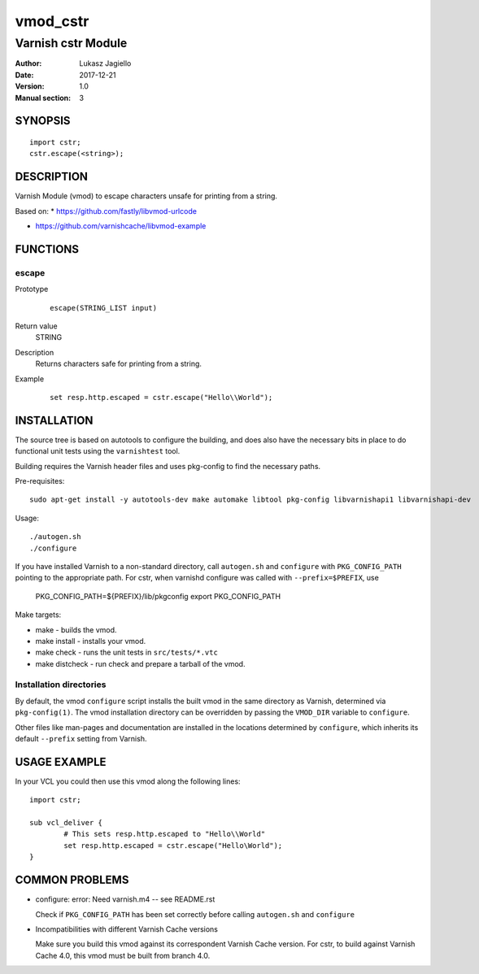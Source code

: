 ============
vmod_cstr
============

----------------------
Varnish cstr Module
----------------------

:Author: Lukasz Jagiello
:Date: 2017-12-21
:Version: 1.0
:Manual section: 3

SYNOPSIS
========

::

	import cstr;
	cstr.escape(<string>);

DESCRIPTION
===========

Varnish Module (vmod) to escape characters unsafe for printing from a string. 

Based on:
* https://github.com/fastly/libvmod-urlcode

* https://github.com/varnishcache/libvmod-example

FUNCTIONS
=========

escape
-----

Prototype
        ::

                escape(STRING_LIST input)
Return value
	STRING
Description
  Returns characters safe for printing from a string. 
Example
        ::

                set resp.http.escaped = cstr.escape("Hello\\World");

INSTALLATION
============

The source tree is based on autotools to configure the building, and
does also have the necessary bits in place to do functional unit tests
using the ``varnishtest`` tool.

Building requires the Varnish header files and uses pkg-config to find
the necessary paths.

Pre-requisites::

 sudo apt-get install -y autotools-dev make automake libtool pkg-config libvarnishapi1 libvarnishapi-dev

Usage::

 ./autogen.sh
 ./configure

If you have installed Varnish to a non-standard directory, call
``autogen.sh`` and ``configure`` with ``PKG_CONFIG_PATH`` pointing to
the appropriate path. For cstr, when varnishd configure was called
with ``--prefix=$PREFIX``, use

 PKG_CONFIG_PATH=${PREFIX}/lib/pkgconfig
 export PKG_CONFIG_PATH

Make targets:

* make - builds the vmod.
* make install - installs your vmod.
* make check - runs the unit tests in ``src/tests/*.vtc``
* make distcheck - run check and prepare a tarball of the vmod.

Installation directories
------------------------

By default, the vmod ``configure`` script installs the built vmod in
the same directory as Varnish, determined via ``pkg-config(1)``. The
vmod installation directory can be overridden by passing the
``VMOD_DIR`` variable to ``configure``.

Other files like man-pages and documentation are installed in the
locations determined by ``configure``, which inherits its default
``--prefix`` setting from Varnish.

USAGE EXAMPLE
=============

In your VCL you could then use this vmod along the following lines::

        import cstr;

        sub vcl_deliver {
                # This sets resp.http.escaped to "Hello\\World"
                set resp.http.escaped = cstr.escape("Hello\World");
        }

COMMON PROBLEMS
===============

* configure: error: Need varnish.m4 -- see README.rst

  Check if ``PKG_CONFIG_PATH`` has been set correctly before calling
  ``autogen.sh`` and ``configure``

* Incompatibilities with different Varnish Cache versions

  Make sure you build this vmod against its correspondent Varnish Cache version.
  For cstr, to build against Varnish Cache 4.0, this vmod must be built from branch 4.0.
